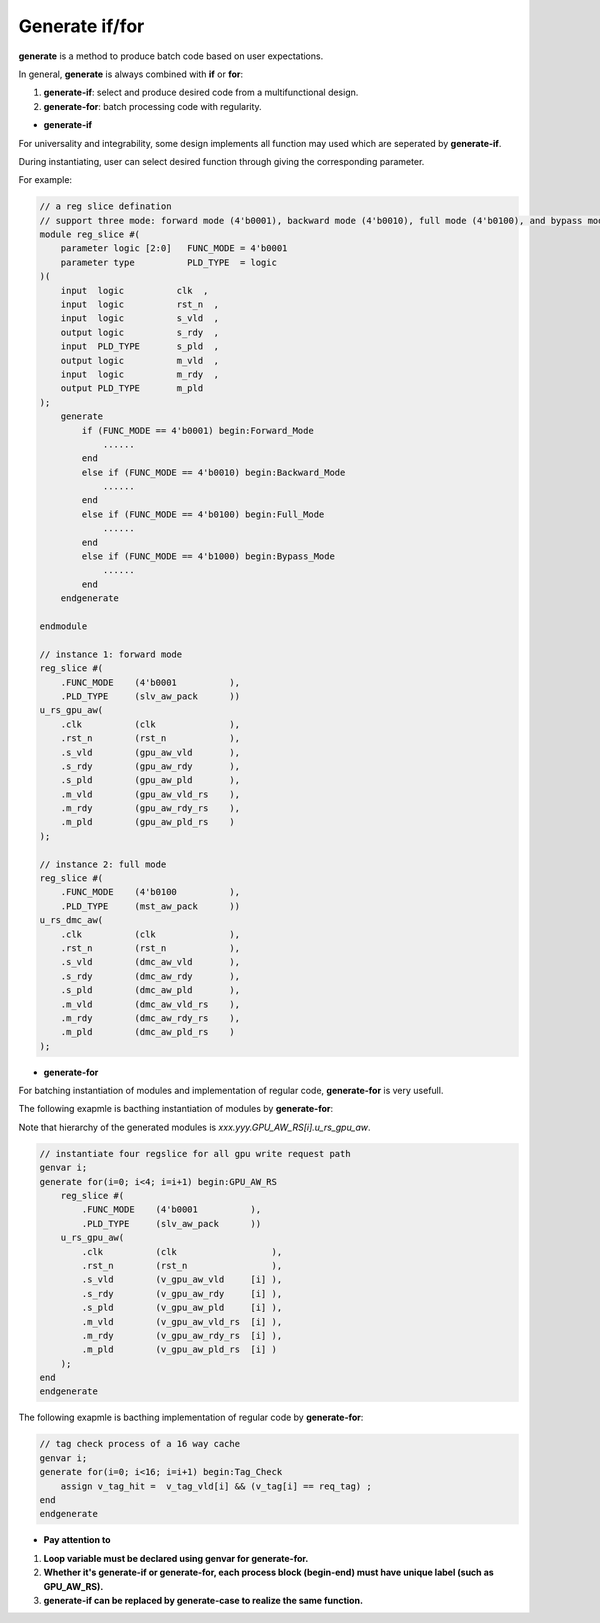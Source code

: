 Generate if/for
=================

**generate** is a method to produce batch code based on user expectations.

In general, **generate** is always combined with **if** or **for**:

1. **generate-if**: select and produce desired code from a multifunctional design.
2. **generate-for**: batch processing code with regularity.

- **generate-if**
For universality and integrability, some design implements all function may used which are seperated by **generate-if**.

During instantiating, user can select desired function through giving the corresponding parameter.

For example:

.. code-block:: systemverilog 

    // a reg slice defination
    // support three mode: forward mode (4'b0001), backward mode (4'b0010), full mode (4'b0100), and bypass mode (4'b1000)
    module reg_slice #(
        parameter logic [2:0]   FUNC_MODE = 4'b0001
        parameter type          PLD_TYPE  = logic
    )(
        input  logic          clk  ,
        input  logic          rst_n  ,
        input  logic          s_vld  ,
        output logic          s_rdy  ,
        input  PLD_TYPE       s_pld  ,
        output logic          m_vld  ,
        input  logic          m_rdy  ,
        output PLD_TYPE       m_pld   
    );
        generate 
            if (FUNC_MODE == 4'b0001) begin:Forward_Mode
                ......
            end
            else if (FUNC_MODE == 4'b0010) begin:Backward_Mode
                ......
            end
            else if (FUNC_MODE == 4'b0100) begin:Full_Mode
                ......
            end
            else if (FUNC_MODE == 4'b1000) begin:Bypass_Mode
                ......
            end
        endgenerate

    endmodule
    
    // instance 1: forward mode
    reg_slice #(
        .FUNC_MODE    (4'b0001          ),
        .PLD_TYPE     (slv_aw_pack      ))
    u_rs_gpu_aw(
        .clk          (clk              ),
        .rst_n        (rst_n            ),
        .s_vld        (gpu_aw_vld       ),
        .s_rdy        (gpu_aw_rdy       ),
        .s_pld        (gpu_aw_pld       ),
        .m_vld        (gpu_aw_vld_rs    ),
        .m_rdy        (gpu_aw_rdy_rs    ),
        .m_pld        (gpu_aw_pld_rs    )
    );
    
    // instance 2: full mode
    reg_slice #(
        .FUNC_MODE    (4'b0100          ),
        .PLD_TYPE     (mst_aw_pack      ))
    u_rs_dmc_aw(
        .clk          (clk              ),
        .rst_n        (rst_n            ),
        .s_vld        (dmc_aw_vld       ),
        .s_rdy        (dmc_aw_rdy       ),
        .s_pld        (dmc_aw_pld       ),
        .m_vld        (dmc_aw_vld_rs    ),
        .m_rdy        (dmc_aw_rdy_rs    ),
        .m_pld        (dmc_aw_pld_rs    )
    );



- **generate-for**
For batching instantiation of modules and implementation of regular code, **generate-for** is very usefull.

The following exapmle is bacthing instantiation of modules by **generate-for**:

Note that hierarchy of the generated modules is *xxx.yyy.GPU_AW_RS[i].u_rs_gpu_aw*.

.. code-block:: systemverilog 
    
    // instantiate four regslice for all gpu write request path
    genvar i;
    generate for(i=0; i<4; i=i+1) begin:GPU_AW_RS
        reg_slice #(
            .FUNC_MODE    (4'b0001          ),
            .PLD_TYPE     (slv_aw_pack      ))
        u_rs_gpu_aw(
            .clk          (clk                  ),
            .rst_n        (rst_n                ),
            .s_vld        (v_gpu_aw_vld     [i] ),
            .s_rdy        (v_gpu_aw_rdy     [i] ),
            .s_pld        (v_gpu_aw_pld     [i] ),
            .m_vld        (v_gpu_aw_vld_rs  [i] ),
            .m_rdy        (v_gpu_aw_rdy_rs  [i] ),
            .m_pld        (v_gpu_aw_pld_rs  [i] )
        );
    end
    endgenerate

The following exapmle is bacthing implementation of regular code by **generate-for**:

.. code-block:: systemverilog 
    
    // tag check process of a 16 way cache
    genvar i;
    generate for(i=0; i<16; i=i+1) begin:Tag_Check
        assign v_tag_hit =  v_tag_vld[i] && (v_tag[i] == req_tag) ;
    end
    endgenerate


- **Pay attention to**
1. **Loop variable must be declared using genvar for generate-for.**
2. **Whether it's generate-if or generate-for, each process block (begin-end) must have unique label (such as GPU_AW_RS).**
3. **generate-if can be replaced by generate-case to realize the same function.**
